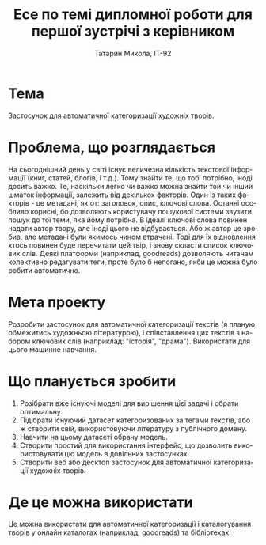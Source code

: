 #+title: Есе по темі дипломної роботи для першої зустрічі з керівником
#+author: Татарин Микола, ІТ-92

#+language: uk
#+options: toc:nil
#+export_file_name: docs/Татарин Микола Есе.pdf

* Тема
Застосунок для автоматичної категоризації художніх творів.

* Проблема, що розглядається
На сьогоднішний день у світі існує величезна кількість текстової інформації (книг, статей, блогів, і т.д.). Тому знайти те, що тобі потрібно, іноді досить важко. Те, наскільки легко чи важко можна знайти той чи інший шматок інформації, залежить від декількох факторів. Один із таких факторів - це метадані, як от: заголовок, опис, ключові слова. Останні особливо корисні, бо дозволяють користувачу пошукової системи звузити пошук до тої теми, яка йому потрібна. В ідеалі ключові слова повинен надати автор твору, але іноді цього не відбувається. Або ж автор це зробив, але метадані були якимось чином втрачені. Тоді для їх відновлення хтось повинен буде перечитати цей твір, і знову скласти список ключових слів. Деякі платформи (наприклад, goodreads) дозволяють читачам колективно редагувати теги, проте було б непогано, якби це можна було робити автоматично.

* Мета проекту
Розробити застосунок для автоматичної категоризації текстів (я планую обмежитись художньою літературою), і співставлення цих текстів з набором ключових слів (наприклад: "історія", "драма"). Використати для цього машинне навчання.

* Що планується зробити
1. Розібрати вже існуючі моделі для вирішення цієї задачі і обрати оптимальну.
2. Підібрати існуючий датасет категоризованих за тегами текстів, або ж створити свій, використовуючи літературу з публічного домену.
3. Навчити на цьому датасеті обрану модель.
4. Створити простий для використання інтерфейс, що дозволить використовувати цю модель в довільних застосунках.
5. Створити веб або десктоп застосунок для автоматичної категоризації художніх творів.

* Де це можна використати
Це можна використати для автоматичної категоризації і каталогування творів у онлайн каталогах (наприклад, goodreads) та бібліотеках.
